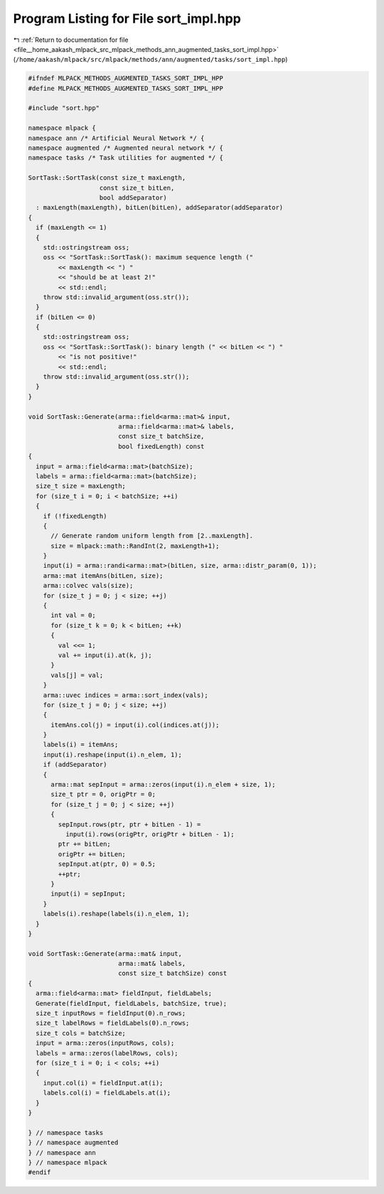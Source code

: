 
.. _program_listing_file__home_aakash_mlpack_src_mlpack_methods_ann_augmented_tasks_sort_impl.hpp:

Program Listing for File sort_impl.hpp
======================================

|exhale_lsh| :ref:`Return to documentation for file <file__home_aakash_mlpack_src_mlpack_methods_ann_augmented_tasks_sort_impl.hpp>` (``/home/aakash/mlpack/src/mlpack/methods/ann/augmented/tasks/sort_impl.hpp``)

.. |exhale_lsh| unicode:: U+021B0 .. UPWARDS ARROW WITH TIP LEFTWARDS

.. code-block:: cpp

   
   #ifndef MLPACK_METHODS_AUGMENTED_TASKS_SORT_IMPL_HPP
   #define MLPACK_METHODS_AUGMENTED_TASKS_SORT_IMPL_HPP
   
   #include "sort.hpp"
   
   namespace mlpack {
   namespace ann /* Artificial Neural Network */ {
   namespace augmented /* Augmented neural network */ {
   namespace tasks /* Task utilities for augmented */ {
   
   SortTask::SortTask(const size_t maxLength,
                      const size_t bitLen,
                      bool addSeparator)
     : maxLength(maxLength), bitLen(bitLen), addSeparator(addSeparator)
   {
     if (maxLength <= 1)
     {
       std::ostringstream oss;
       oss << "SortTask::SortTask(): maximum sequence length ("
           << maxLength << ") "
           << "should be at least 2!"
           << std::endl;
       throw std::invalid_argument(oss.str());
     }
     if (bitLen <= 0)
     {
       std::ostringstream oss;
       oss << "SortTask::SortTask(): binary length (" << bitLen << ") "
           << "is not positive!"
           << std::endl;
       throw std::invalid_argument(oss.str());
     }
   }
   
   void SortTask::Generate(arma::field<arma::mat>& input,
                           arma::field<arma::mat>& labels,
                           const size_t batchSize,
                           bool fixedLength) const
   {
     input = arma::field<arma::mat>(batchSize);
     labels = arma::field<arma::mat>(batchSize);
     size_t size = maxLength;
     for (size_t i = 0; i < batchSize; ++i)
     {
       if (!fixedLength)
       {
         // Generate random uniform length from [2..maxLength].
         size = mlpack::math::RandInt(2, maxLength+1);
       }
       input(i) = arma::randi<arma::mat>(bitLen, size, arma::distr_param(0, 1));
       arma::mat itemAns(bitLen, size);
       arma::colvec vals(size);
       for (size_t j = 0; j < size; ++j)
       {
         int val = 0;
         for (size_t k = 0; k < bitLen; ++k)
         {
           val <<= 1;
           val += input(i).at(k, j);
         }
         vals[j] = val;
       }
       arma::uvec indices = arma::sort_index(vals);
       for (size_t j = 0; j < size; ++j)
       {
         itemAns.col(j) = input(i).col(indices.at(j));
       }
       labels(i) = itemAns;
       input(i).reshape(input(i).n_elem, 1);
       if (addSeparator)
       {
         arma::mat sepInput = arma::zeros(input(i).n_elem + size, 1);
         size_t ptr = 0, origPtr = 0;
         for (size_t j = 0; j < size; ++j)
         {
           sepInput.rows(ptr, ptr + bitLen - 1) =
             input(i).rows(origPtr, origPtr + bitLen - 1);
           ptr += bitLen;
           origPtr += bitLen;
           sepInput.at(ptr, 0) = 0.5;
           ++ptr;
         }
         input(i) = sepInput;
       }
       labels(i).reshape(labels(i).n_elem, 1);
     }
   }
   
   void SortTask::Generate(arma::mat& input,
                           arma::mat& labels,
                           const size_t batchSize) const
   {
     arma::field<arma::mat> fieldInput, fieldLabels;
     Generate(fieldInput, fieldLabels, batchSize, true);
     size_t inputRows = fieldInput(0).n_rows;
     size_t labelRows = fieldLabels(0).n_rows;
     size_t cols = batchSize;
     input = arma::zeros(inputRows, cols);
     labels = arma::zeros(labelRows, cols);
     for (size_t i = 0; i < cols; ++i)
     {
       input.col(i) = fieldInput.at(i);
       labels.col(i) = fieldLabels.at(i);
     }
   }
   
   } // namespace tasks
   } // namespace augmented
   } // namespace ann
   } // namespace mlpack
   #endif

